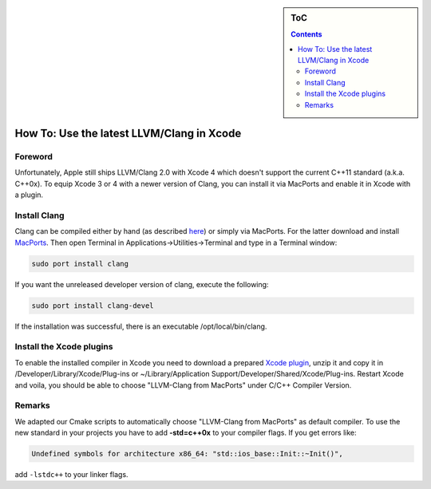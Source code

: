 .. sidebar:: ToC

   .. contents::


.. _how-to-use-latest-clang-in-xcode:

How To: Use the latest LLVM/Clang in Xcode
------------------------------------------

Foreword
~~~~~~~~

Unfortunately, Apple still ships LLVM/Clang 2.0 with Xcode 4 which doesn't support the current C++11 standard (a.k.a. C++0x).
To equip Xcode 3 or 4 with a newer version of Clang, you can install it via MacPorts and enable it in Xcode with a plugin.

Install Clang
~~~~~~~~~~~~~

Clang can be compiled either by hand (as described `here <http://shapeof.com/archives/2010/01/using_the_latest_llvm_with_xcode.html>`__) or simply via MacPorts.
For the latter download and install `MacPorts <http://www.macports.org/install.php>`__.
Then open Terminal in Applications->Utilities->Terminal and type in a Terminal window:

.. code-block:: console

    sudo port install clang

If you want the unreleased developer version of clang, execute the following:

.. code-block:: console

    sudo port install clang-devel

If the installation was successful, there is an executable
/opt/local/bin/clang.

Install the Xcode plugins
~~~~~~~~~~~~~~~~~~~~~~~~~

.. todo:: Upload somewhere else.

To enable the installed compiler in Xcode you need to download a prepared `Xcode plugin <http://trac.mi.fu-berlin.de/seqan/export/10384/trunk/util/xcode/Clang%20LLVM%20MacPorts.xcplugin.zip>`__, unzip it and copy it in /Developer/Library/Xcode/Plug-ins or ~/Library/Application Support/Developer/Shared/Xcode/Plug-ins.
Restart Xcode and voila, you should be able to choose "LLVM-Clang from MacPorts" under C/C++ Compiler Version.

Remarks
~~~~~~~

We adapted our Cmake scripts to automatically choose "LLVM-Clang from
MacPorts" as default compiler. To use the new standard in your projects
you have to add **-std=c++0x** to your compiler flags. If you get errors
like:

.. code-block:: console

   Undefined symbols for architecture x86_64: "std::ios_base::Init::~Init()",

add ``-lstdc++`` to your linker flags.
